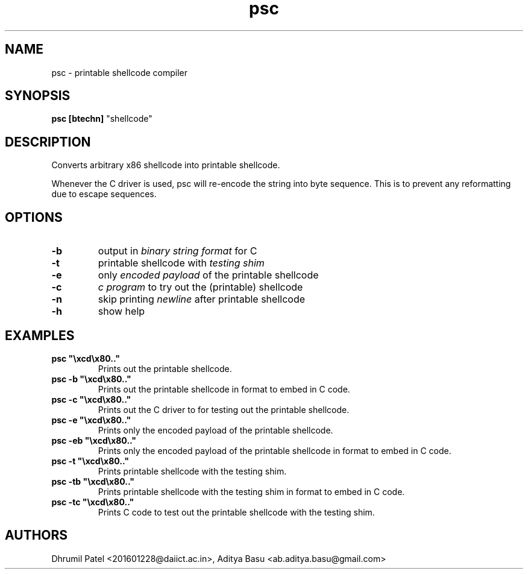 .TH psc 7 "Last update: August 04, 2020"

.SH NAME
psc \- printable shellcode compiler

.SH SYNOPSIS
.B psc
.B [btechn]
"shellcode"

.SH DESCRIPTION
Converts arbitrary x86 shellcode into printable shellcode.

Whenever the C driver is used, psc will re-encode the string into byte sequence. This is to prevent any reformatting due to escape sequences.

.SH OPTIONS
.TP
.BR -b
output in
.I binary string format
for C

.TP
.BR -t
printable shellcode with
.I testing shim

.TP
.BR -e
only
.I encoded payload
of the printable shellcode 

.TP
.BR -c
.I c program
to try out the (printable) shellcode

.TP
.BR -n
skip printing
.I newline
after printable shellcode

.TP
.BR -h
show help

.SH EXAMPLES
.TP
\fBpsc "\\xcd\\x80.."
Prints out the printable shellcode.

.TP
\fBpsc -b "\\xcd\\x80.."
Prints out the printable shellcode in format to embed in C code.

.TP
\fBpsc -c "\\xcd\\x80.."
Prints out the C driver to for testing out the printable shellcode.

.TP
\fBpsc -e "\\xcd\\x80.."
Prints only the encoded payload of the printable shellcode.

.TP
\fBpsc -eb "\\xcd\\x80.."
Prints only the encoded payload of the printable shellcode in format to embed in C code.

.TP
\fBpsc -t "\\xcd\\x80.."
Prints printable shellcode with the testing shim.

.TP
\fBpsc -tb "\\xcd\\x80.."
Prints printable shellcode with the testing shim in format to embed in C code.

.TP
\fBpsc -tc "\\xcd\\x80.."
Prints C code to test out the printable shellcode with the testing shim.

.fi

.SH AUTHORS
Dhrumil Patel <201601228@daiict.ac.in>,
Aditya Basu <ab.aditya.basu@gmail.com>
